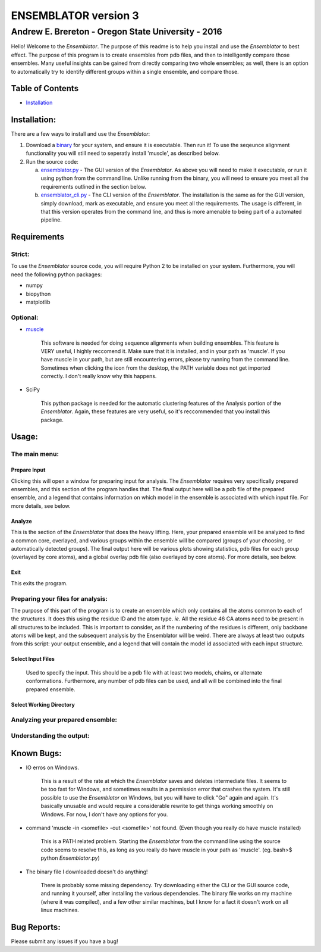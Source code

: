 #######################
ENSEMBLATOR version 3
#######################

Andrew E. Brereton - Oregon State University - 2016
###################################################

Hello! Welcome to the *Ensemblator*. The purpose of this readme is to help 
you install and use the *Ensemblator* to best effect. The purpose of this 
program is to create ensembles from pdb files, and then to intelligently 
compare those ensembles. Many useful insights can be gained from directly 
comparing two whole ensembles; as well, there is an option to automatically
try to identify different groups within a single ensemble, and compare 
those.

..  image:: screenshots/all3.png
	

Table of Contents
******************

* `Installation <installation>`_


	
Installation:
**************

There are a few ways to install and use the *Ensemblator*:

1. Download a `binary <download_binary.md>`_ for your system, and ensure it is executable. Then run it! To use the seqeunce alignment functionality you will still need to seperatly install 'muscle', as described below.
2. Run the source code:
   
   a. `ensemblator.py <ensemblator.py>`_ - The GUI version of the *Ensemblator*. As above you will need to make it executable, or run it using python from the command line. Unlike running from the binary, you will need to ensure you meet all the requirements outlined in the section below.
   b. `ensemblator_cli.py <ensemblator_cli.py>`_ - The CLI version of the *Ensemblator*. The installation is the same as for the GUI version, simply download, mark as executable, and ensure you meet all the requirements. The usage is different, in that this version operates from the command line, and thus is more amenable to being part of a automated pipeline.

Requirements
*************

Strict:
========

To use the *Ensemblator* source code, you will require Python 2 to be installed on your
system. Furthermore, you will need the following python packages:

* numpy
* biopython
* matplotlib

Optional:
==========

* `muscle <http://www.drive5.com/muscle/>`_
   
   This software is needed for doing sequence alignments when building ensembles. This feature is VERY useful, I highly reccomend it. Make sure that it is installed, and in your path as 'muscle'. If you have muscle in your path, but are still encountering errors, please try running from the command line. Sometimes when clicking the icon from the desktop, the PATH variable does not get imported correctly. I don't really know why this happens.

* SciPy
   
   This python package is needed for the automatic clustering features of the Analysis portion of the *Ensemblator*. Again, these features are very useful, so it's reccommended that you install this package.
    
Usage:
*******

The main menu:
===============

.. image:: screenshots/main_menu.png

Prepare Input
^^^^^^^^^^^^^^

Clicking this will open a window for preparing input for analysis. The *Ensemblator* requires very specifically prepared ensembles, and this section of the program handles that. The final output here will be a pdb file of the prepared ensemble, and a legend that contains information on which model in the ensemble is associated with which input file. For more details, see below.

Analyze
^^^^^^^^

This is the section of the *Ensemblator* that does the heavy lifting. Here, your prepared ensemble will be analyzed to find a common core, overlayed, and various groups within the ensemble will be compared (groups of your choosing, or automatically detected groups). The final output here will be various plots showing statistics, pdb files for each group (overlayed by core atoms), and a global overlay pdb file (also overlayed by core atoms). For more details, see below.

Exit 
^^^^^

This exits the program.


Preparing your files for analysis:
====================================

.. image:: screenshots/prepare_input.png


The purpose of this part of the program is to create an ensemble which only contains all the atoms common to each of the structures. It does this using the residue ID and the atom type. *ie.* All the residue 46 CA atoms need to be present in all structures to be included. This is important to consider, as if the numbering of the residues is different, only backbone atoms will be kept, and the subsequent analysis by the Ensemblator will be weird. There are always at least two outputs from this script: your output  ensemble, and a legend that will contain the model id associated with each input structure. 

Select Input Files
^^^^^^^^^^^^^^^^^^^
    
    Used to specify the input. This should be a pdb file with at least two models, chains, or alternate conformations. Furthermore, any number of pdb files can be used, and all will be combined into the final prepared ensemble.

Select Working Directory
^^^^^^^^^^^^^^^^^^^^^^^^^

    
Analyzing your prepared ensemble:
==================================

.. image:: screenshots/analyze_ensemble.png


Understanding the output:
==========================

.. image:: screenshots/eeGLOBAL_dcut.2.5.png
.. image:: screenshots/eeLocal.png
.. image:: screenshots/example.png



                
Known Bugs:
************

* IO erros on Windows. 

    This is a result of the rate at which the *Ensemblator* saves and deletes intermediate files. It seems to be too fast for Windows, and sometimes results in a permission error that crashes the system. It's still possible to use the *Ensemblator* on Windows, but you will have to click "Go" again and again. It's basically unusable and would require a considerable rewrite to get things working smoothly on Windows. For now, I don't have any options for you.

* command 'muscle -in <somefile> -out <somefile>' not found. (Even though you really do have muscle installed) 

    This is a PATH related problem. Starting the *Ensemblator* from the command line using the source code seems to resolve this, as long as you really do have muscle in your path as 'muscle'. (eg. bash>$ python *Ensemblator*.py)

* The binary file I downloaded doesn't do anything! 

    There is probably some missing dependency. Try downloading either the CLI or the GUI source code, and running it yourself, after installing the various dependencies. The binary file works on my machine (where it was compiled), and a few other similar machines, but I know for a fact it doesn't work on all linux machines.

Bug Reports:
*************

Please submit any issues if you have a bug!

